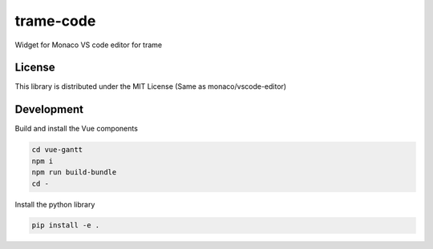 ==========
trame-code
==========

Widget for Monaco VS code editor for trame


License
-----------------------------------------------------------

This library is distributed under the MIT License (Same as monaco/vscode-editor)


Development
-----------------------------------------------------------

Build and install the Vue components

.. code-block:: console

    cd vue-gantt
    npm i
    npm run build-bundle
    cd -

Install the python library

.. code-block:: console

    pip install -e .
